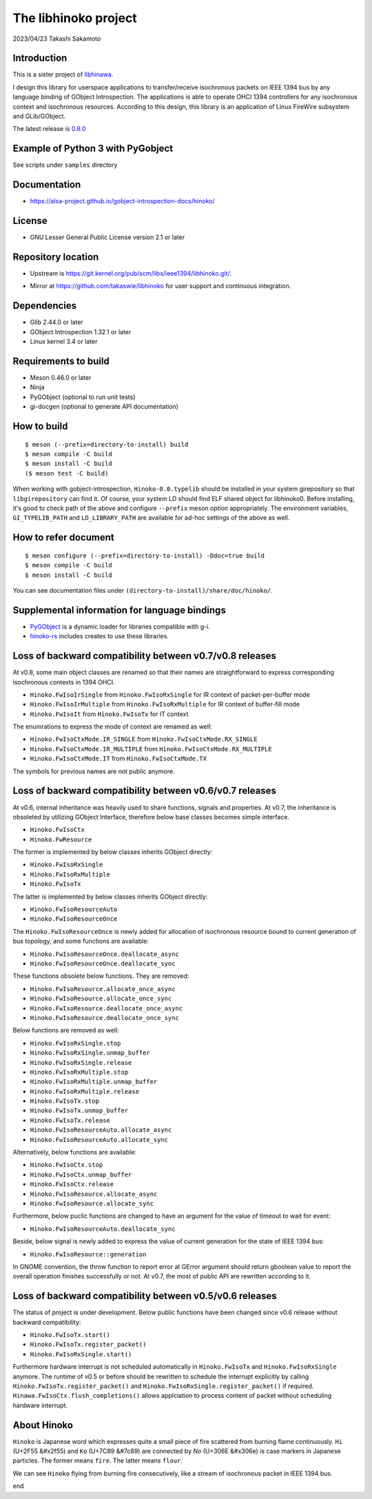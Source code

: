 =====================
The libhinoko project
=====================

2023/04/23
Takashi Sakamoto

Introduction
============

This is a sister project of `libhinawa <https://git.kernel.org/pub/scm/libs/ieee1394/libhinawa.git/>`_.

I design this library for userspace applications to transfer/receive isochronous packets on
IEEE 1394 bus by any language binding of GObject Introspection. The applications is able to
operate OHCI 1394 controllers for any isochronous context and isochronous resources. According
to this design, this library is an application of Linux FireWire subsystem and GLib/GObject.

The latest release is `0.8.0 <https://git.kernel.org/pub/scm/libs/ieee1394/libhinoko.git/tag/?h=v0.8.0>`_

Example of Python 3 with PyGobject
==================================

See scripts under ``samples`` directory

Documentation
=============

- `<https://alsa-project.github.io/gobject-introspection-docs/hinoko/>`_

License
=======

- GNU Lesser General Public License version 2.1 or later

Repository location
===================

- Upstream is `<https://git.kernel.org/pub/scm/libs/ieee1394/libhinoko.git/>`_.
* Mirror at `<https://github.com/takaswie/libhinoko>`_ for user support and continuous
  integration.

Dependencies
============

- Glib 2.44.0 or later
- GObject Introspection 1.32.1 or later
- Linux kernel 3.4 or later

Requirements to build
=====================

- Meson 0.46.0 or later
- Ninja
- PyGObject (optional to run unit tests)
- gi-docgen (optional to generate API documentation)

How to build
============

::

    $ meson (--prefix=directory-to-install) build
    $ meson compile -C build
    $ meson install -C build
    ($ meson test -C build)

When working with gobject-introspection, ``Hinoko-0.0.typelib`` should be installed in your system
girepository so that ``libgirepository`` can find it. Of course, your system LD should find ELF
shared object for libhinoko0. Before installing, it's good to check path of the above and configure
``--prefix`` meson option appropriately. The environment variables, ``GI_TYPELIB_PATH`` and
``LD_LIBRARY_PATH`` are available for ad-hoc settings of the above as well.

How to refer document
=====================

::

    $ meson configure (--prefix=directory-to-install) -Ddoc=true build
    $ meson compile -C build
    $ meson install -C build

You can see documentation files under ``(directory-to-install)/share/doc/hinoko/``.

Supplemental information for language bindings
==============================================

* `PyGObject <https://pygobject.readthedocs.io/>`_ is a dynamic loader for libraries compatible
  with g-i.
* `hinoko-rs <https://git.kernel.org/pub/scm/libs/ieee1394/hinoko-rs.git/>`_ includes creates to
  use these libraries.

Loss of backward compatibility between v0.7/v0.8 releases
=========================================================

At v0.8, some main object classes are renamed so that their names are straightforward to express
corresponding isochronous contexts in 1394 OHCI.

- ``Hinoko.FwIsoIrSingle`` from ``Hinoko.FwIsoRxSingle`` for IR context of packet-per-buffer mode
- ``Hinoko.FwIsoIrMultiple`` from ``Hinoko.FwIsoRxMultiple`` for IR context of buffer-fill mode
- ``Hinoko.FwIsoIt`` from ``Hinoko.FwIsoTx`` for IT context

The enumrations to express the mode of context are renamed as well:

- ``Hinoko.FwIsoCtxMode.IR_SINGLE`` from ``Hinoko.FwIsoCtxMode.RX_SINGLE``
- ``Hinoko.FwIsoCtxMode.IR_MULTIPLE`` from ``Hinoko.FwIsoCtxMode.RX_MULTIPLE``
- ``Hinoko.FwIsoCtxMode.IT`` from ``Hinoko.FwIsoCtxMode.TX``


The symbols for previous names are not public anymore.

Loss of backward compatibility between v0.6/v0.7 releases
=========================================================

At v0.6, internal inheritance was heavily used to share functions, signals and properties. At v0.7,
the inheritance is obsoleted by utilizing GObject Interface, therefore below base classes becomes
simple interface.

- ``Hinoko.FwIsoCtx``
- ``Hinoko.FwResource``

The former is implemented by below classes inherits GObject directly:

- ``Hinoko.FwIsoRxSingle``
- ``Hinoko.FwIsoRxMultiple``
- ``Hinoko.FwIsoTx``

The latter is implemented by below classes inherits GObject directly:

- ``Hinoko.FwIsoResourceAuto``
- ``Hinoko.FwIsoResourceOnce``

The ``Hinoko.FwIsoResourceOnce`` is newly added for allocation of isochronous resource bound
to current generation of bus topology, and some functions are available:

- ``Hinoko.FwIsoResourceOnce.deallocate_async``
- ``Hinoko.FwIsoResourceOnce.deallocate_sync``

These functions obsolete below functions. They are removed:

- ``Hinoko.FwIsoResource.allocate_once_async``
- ``Hinoko.FwIsoResource.allocate_once_sync``
- ``Hinoko.FwIsoResource.deallocate_once_async``
- ``Hinoko.FwIsoResource.deallocate_once_sync``

Below functions are removed as well:

- ``Hinoko.FwIsoRxSingle.stop``
- ``Hinoko.FwIsoRxSingle.unmap_buffer``
- ``Hinoko.FwIsoRxSingle.release``
- ``Hinoko.FwIsoRxMultiple.stop``
- ``Hinoko.FwIsoRxMultiple.unmap_buffer``
- ``Hinoko.FwIsoRxMultiple.release``
- ``Hinoko.FwIsoTx.stop``
- ``Hinoko.FwIsoTx.unmap_buffer``
- ``Hinoko.FwIsoTx.release``
- ``Hinoko.FwIsoResourceAuto.allocate_async``
- ``Hinoko.FwIsoResourceAuto.allocate_sync``

Alternatively, below functions are available:

- ``Hinoko.FwIsoCtx.stop``
- ``Hinoko.FwIsoCtx.unmap_buffer``
- ``Hinoko.FwIsoCtx.release``
- ``Hinoko.FwIsoResource.allocate_async``
- ``Hinoko.FwIsoResource.allocate_sync``

Furthermore, below puclic functions are changed to have an argument for the value of timeout to
wait for event:

- ``Hinoko.FwIsoResourceAuto.deallocate_sync``

Beside, below signal is newly added to express the value of current generation for the state of
IEEE 1394 bus:

- ``Hinoko.FwIsoResource::generation``

In GNOME convention, the throw function to report error at GError argument should return gboolean
value to report the overall operation finishes successfully or not. At v0.7, the most of public
API are rewritten according to it.

Loss of backward compatibility between v0.5/v0.6 releases
=========================================================

The status of project is under development. Below public functions have been changed since v0.6
release without backward compatibility:

- ``Hinoko.FwIsoTx.start()``
- ``Hinoko.FwIsoTx.register_packet()``
- ``Hinoko.FwIsoRxSingle.start()``

Furthermore hardware interrupt is not scheduled automatically in ``Hinoko.FwIsoTx`` and
``Hinoko.FwIsoRxSingle`` anymore. The runtime of v0.5 or before should be rewritten to schedule the
interrupt explicitly by calling ``Hinoko.FwIsoTx.register_packet()`` and
``Hinoko.FwIsoRxSingle.register_packet()`` if required. ``Hinawa.FwIsoCtx.flush_completions()``
allows applciation to process content of packet without scheduling hardware interrupt.

About Hinoko
============

``Hinoko`` is Japanese word which expresses quite a small piece of fire scattered from burning
flame continuously. ``Hi`` (U+2F55 |kanji-hi|) and ``Ko`` (U+7C89 |kanji-ko|) are connected by
`No` (U+306E |hiragana-no|) is case markers in Japanese particles. The former means ``fire``.
The latter means ``flour``.

.. |kanji-hi| unicode:: &#x2f55 .. Hi spelled in Kanji
.. |kanji-ko| unicode:: &#7c89 .. Ko spelled in Kanji
.. |hiragana-no| unicode:: &#x306e .. No spelled in Hiragana

We can see ``Hinoko`` flying from burning fire consecutively, like a stream of isochronous packet
in IEEE 1394 bus.

end
